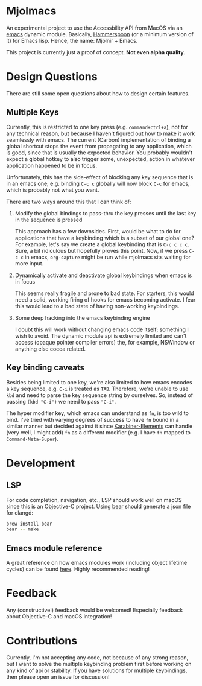 * Mjolmacs

An experimental project to use the Accessbility API from MacOS via an [[file:20210202172633-emacs.org][emacs]]
dynamic module. Basically, [[https://github.com/Hammerspoon/hammerspoon][Hammerspoon]] (or a minimum version of it) for Emacs
lisp. Hence, the name: Mjolnir + Emacs.

This project is currently just a proof of concept. *Not even alpha quality*.

* Design Questions

There are still some open questions about how to design certain features.

** Multiple Keys

Currently, this is restricted to one key press (e.g. =command+ctrl+a=), not for any
technical reason, but because I haven't figured out how to make it work
seamlessly with emacs. The current (Carbon) implementation of binding a global
shortcut stops the event from propagating to any application, which is good,
since that is usually the expected behavior. You probably wouldn't expect a
global hotkey to also trigger some, unexpected, action in whatever application
happened to be in focus.

Unfortunately, this has the side-effect of blocking any key sequence that is in
an emacs one; e.g. binding =C-c c= globally will now block =C-c= for emacs,
which is probably not what you want.

There are two ways around this that I can think of:

1) Modify the global bindings to pass-thru the key presses until the last key in
   the sequence is pressed

   This approach has a few downsides. First, would be what to do for
   applications that have a keybinding which is a subset of our global one? For
   example, let's say we create a global keybinding that is =C-c c c c=. Sure, a
   bit ridiculous but hopefully proves this point. Now, if we press =C-c c= in
   emacs, =org-capture= might be run while mjolmacs sits waiting for more input.

2) Dynamically activate and deactivate global keybindings when emacs is in focus

   This seems really fragile and prone to bad state. For starters, this would
   need a solid, working firing of hooks for emacs becoming activate. I fear
   this would lead to a bad state of having non-working keybindings.

3) Some deep hacking into the emacs keybinding engine

   I doubt this will work without changing emacs code itself; something I wish
   to avoid. The dynamic module api is extremely limited and can't access
   (opaque pointer compiler errors) the, for example, NSWindow or anything else
   cocoa related.

** Key binding caveats

Besides being limited to one key, we're also limited to how emacs encodes a key
sequence, e.g. =C-i= is treated as =TAB=. Therefore, we're unable to use =kbd=
and need to parse the key sequence string by ourselves. So, instead of passing
=(kbd "C-i")= we need to pass ="C-i"=.

The hyper modifier key, which emacs can understand as =fn=, is too wild to bind.
I've tried with varying degrees of success to have =fn= bound in a similar
manner but decided against it since [[https://karabiner-elements.pqrs.org/][Karabiner-Elements]] can handle (very well, I
might add) =fn= as a different modifier (e.g. I have =fn= mapped to
=Command-Meta-Super=).

* Development
** LSP

For code completion, navigation, etc., LSP should work well on macOS since this
is an Objective-C project. Using [[https://github.com/rizsotto/Bear][bear]] should generate a json file for clangd:

#+begin_src sh
brew install bear
bear -- make
#+end_src

** Emacs module reference

A great reference on how emacs modules work (including object lifetime cycles)
can be found [[https://phst.eu/emacs-modules.html][here]]. Highly recommended reading!

* Feedback

Any (constructive!) feedback would be welcomed! Especially feedback about
Objective-C and macOS integration!

* Contributions

Currently, I'm not accepting any code, not because of any strong reason, but I
want to solve the multiple keybinding problem first before working on any kind
of api or stability. If you have solutions for multiple keybindings, then please
open an issue for discussion!
